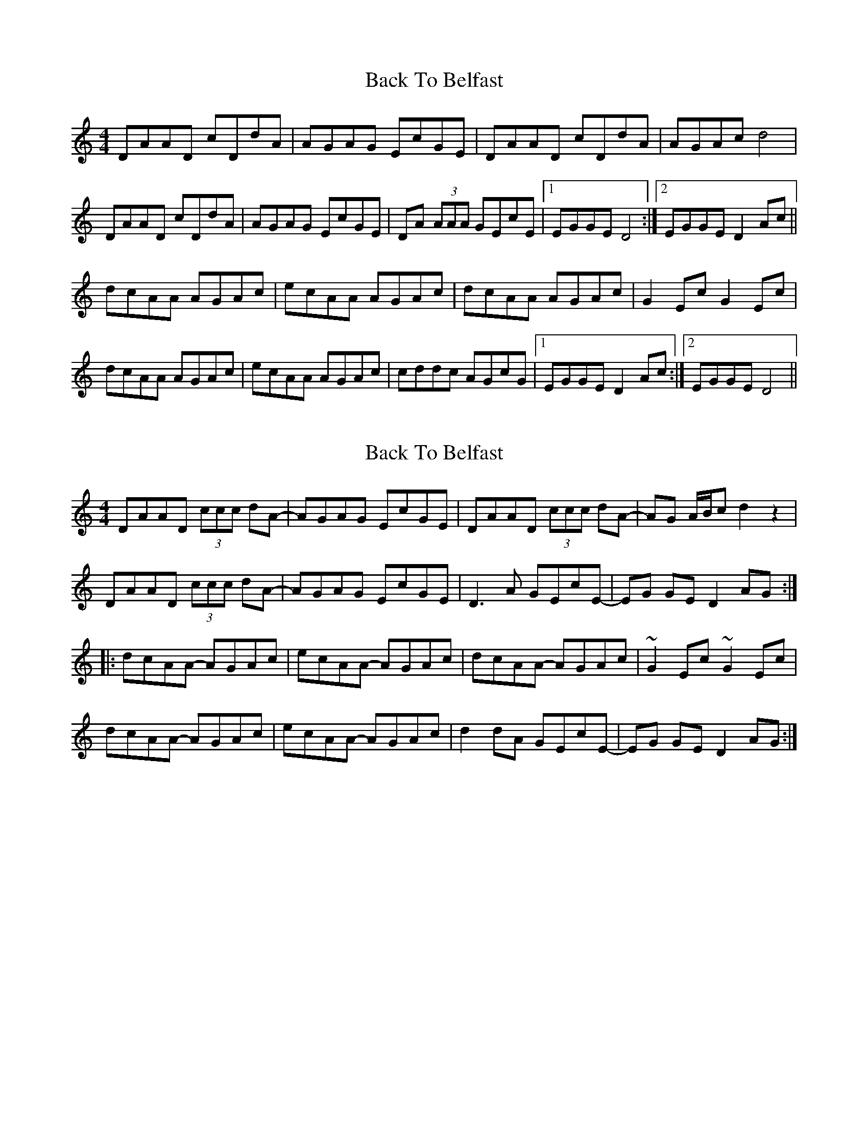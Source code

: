 X: 1
T: Back To Belfast
Z: Joe CSS
S: https://thesession.org/tunes/9917#setting9917
R: reel
M: 4/4
L: 1/8
K: Ddor
DAAD cDdA | AGAG EcGE | DAAD cDdA | AGAc d4 |
DAAD cDdA | AGAG EcGE | DA (3AAA GEcE |1 EGGE D4 :|2 EGGE D2 Ac ||
dcAA AGAc | ecAA AGAc | dcAA AGAc | G2 Ec G2 Ec |
dcAA AGAc | ecAA AGAc | cddc AGcG |1 EGGE D2 Ac :|2 EGGE D4 ||
X: 2
T: Back To Belfast
Z: jdicarlo
S: https://thesession.org/tunes/9917#setting20139
R: reel
M: 4/4
L: 1/8
K: Ddor
DAAD (3ccc dA- | AGAG EcGE | DAAD (3ccc dA- | AG A/B/c d2z2 |DAAD (3ccc dA- | AGAG EcGE | D3A GEcE- | EG GE D2AG :||: dcAA- AGAc | ecAA- AGAc | dcAA- AGAc | ~G2Ec ~G2Ec |dcAA- AGAc | ecAA- AGAc | d2dA GEcE- | EG GE D2AG :|
